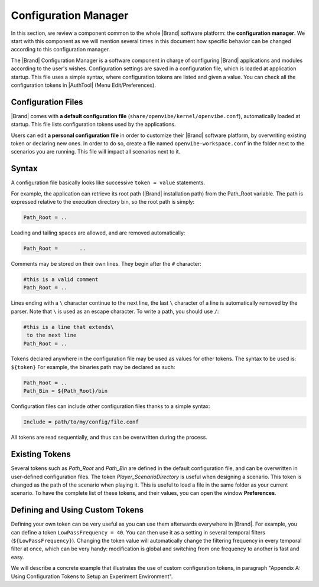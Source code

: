 .. _studio-configuration:

Configuration Manager
=====================

In this section, we review a component common to the whole |Brand| software platform: the **configuration manager**. We start with this component as we will mention several times in this document how specific behavior can be changed according to this configuration manager.

The |Brand| Configuration Manager is a software component in charge of configuring |Brand| applications and modules according to the user's wishes. Configuration settings are saved in a configuration file, which is loaded at application startup. This file uses a simple syntax, where configuration tokens are listed and given a value. You can check all the configuration tokens in |AuthTool| (Menu Edit/Preferences).

Configuration Files
-------------------

|Brand| comes with **a default configuration file** (``share/openvibe/kernel/openvibe.conf``), automatically loaded at startup. This file lists configuration tokens used by the applications.

Users can edit **a personal configuration file** in order to customize their |Brand| software platform, by overwriting existing token or declaring new ones. In order to do so, create a file named ``openvibe-workspace.conf`` in the folder next to the scenarios you are running. This file will impact all scenarios next to it.

Syntax
------


A configuration file basically looks like successive ``token = value`` statements.

For example, the application can retrieve its root path (|Brand| installation path) from the Path_Root variable. The path is expressed relative to the execution directory bin, so the root path is simply:


.. code-block:: ini

  Path_Root = ..

Leading and tailing spaces are allowed, and are removed automatically:

.. code-block:: ini
  
   Path_Root =       ..

Comments may be stored on their own lines. They begin after the ``#`` character:

.. code-block:: ini

   #this is a valid comment
   Path_Root = ..

Lines ending with a ``\`` character continue to the next line, the last ``\`` character of a line is automatically removed by the parser. Note that ``\`` is used as an escape character. To write a path, you should use ``/``:

.. code::

   #this is a line that extends\
    to the next line
   Path_Root = ..
 
Tokens declared anywhere in the configuration file may be used as values for other tokens. The syntax to be used is: ``${token}``
For example, the binaries path may be declared as such:

.. code-block:: ini

   Path_Root = ..
   Path_Bin = ${Path_Root}/bin

Configuration files can include other configuration files thanks to a simple syntax:

.. code-block:: ini

   Include = path/to/my/config/file.conf
 
All tokens are read sequentially, and thus can be overwritten during the process.

Existing Tokens
---------------

Several tokens such as *Path_Root* and *Path_Bin* are defined in the default configuration file, and can be overwritten in user-defined configuration files. The token *Player_ScenarioDirectory* is useful when designing a scenario. This token is changed as the path of the scenario when playing it. This is useful to load a file in the same folder as your current scenario. To have the complete list of these tokens, and their values, you can open the window **Preferences**.

Defining and Using Custom Tokens
--------------------------------

Defining your own token can be very useful as you can use them afterwards everywhere in |Brand|. For example, you can define a token ``LowPassFrequency = 40``. You can then use it as a setting in several temporal filters (``${LowPassFrequency}``). Changing the token value will automatically change the filtering frequency in every temporal filter at once, which can be very handy: modification is global and switching from one frequency to another is fast and easy.

We will describe a concrete example that illustrates the use of custom configuration tokens, in paragraph "Appendix A: Using Configuration Tokens to Setup an Experiment Environment".


